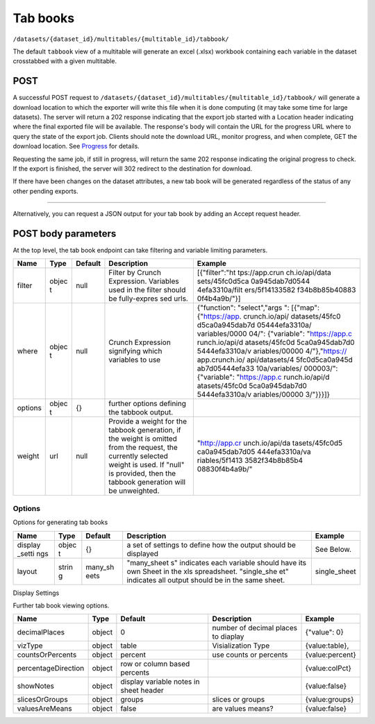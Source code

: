 Tab books
~~~~~~~~~

``/datasets/{dataset_id}/multitables/{multitable_id}/tabbook/``

The default ``tabbook`` view of a multitable will generate an excel
(.xlsx) workbook containing each variable in the dataset crosstabbed
with a given multitable.

POST
^^^^

A successful POST request to
``/datasets/{dataset_id}/multitables/{multitable_id}/tabbook/`` will
generate a download location to which the exporter will write this file
when it is done computing (it may take some time for large datasets).
The server will return a 202 response indicating that the export job
started with a Location header indicating where the final exported file
will be available. The response's body will contain the URL for the
progress URL where to query the state of the export job. Clients should
note the download URL, monitor progress, and when complete, GET the
download location. See `Progress <#progress>`__ for details.

Requesting the same job, if still in progress, will return the same 202
response indicating the original progress to check. If the export is
finished, the server will 302 redirect to the destination for download.

If there have been changes on the dataset attributes, a new tab book
will be generated regardless of the status of any other pending exports.

.. language_specific::
   --HTTP
   .. code:: http

      POST /api/datasets/a598c7/multitables/7ab1e/tabbook/ HTTP/1.1


--------------

.. language_specific::
   --HTTP
   .. code:: http

      HTTP/1.1 202 Accepted
      Location: https://s3-url/filename.xlsx

   --JSON
   .. code:: json

      {
          "element": "shoji:view",
          "self": "https://app.crunch.io/api/datasets/a598c7/multitables/{id}/tabbook/",
          "value": "https://app.crunch.io/api/progress/5be83a/"
      }


Alternatively, you can request a JSON output for your tab book by adding
an Accept request header.

.. language_specific::
   --HTTP
   .. code:: http

      POST /api/datasets/a598c7/multitables/7ab1e/tabbook/ HTTP/1.1
      Accept: application/json

   --JSON
   .. code:: json

      {
          "meta": {
              "dataset": {
                  "name": "weighted_simple_alltypes",
                  "notes": ""
              },
              "layout": "many_sheets",
              "sheets": [
                  {
                      "display_settings": {
                          "countsOrPercents": {
                              "value": "percent"
                          },
                          "currentTab": {
                              "value": 0
                          },
                          "decimalPlaces": {
                              "value": 0
                          },
                          "percentageDirection": {
                              "value": "colPct"
                          },
                          "showEmpty": {
                              "value": false
                          },
                          "showNotes": {
                              "value": false
                          },
                          "slicesOrGroups": {
                              "value": "groups"
                          },
                          "valuesAreMeans": {
                              "value": false
                          },
                          "vizType": {
                              "value": "table"
                          }
                      },
                      "filters": null,
                      "name": "x",
                      "weight": "z"
                  },
                  ... (one entry for each sheet)
              ],
              "template": [
                  {
                      "query": [
                          {
                              "args": [
                                  {
                                      "variable": "000002"
                                  }
                              ],
                              "function": "bin"
                          }
                      ]
                  },
                  {
                      "query": [
                          {
                              "args": [
                                  {
                                      "variable": "00000a"
                                  },
                                  {
                                      "value": null
                                  }
                              ],
                              "function": "rollup"
                          }
                      ]
                  }
              ]
          },
          "sheets": [
              {
                  "result": [
                      {
                          "result": {
                              "counts": [
                                  1,
                                  1,
                                  1,
                                  1,
                                  1,
                                  1,
                                  0
                              ],
                              "dimensions": [
                                  {
                                      "derived": false,
                                      "references": {
                                          "alias": "x",
                                          "description": "Numeric variable with value labels",
                                          "name": "x"
                                      },
                                      "type": {
                                          "categories": [
                                              {
                                                  "id": 1,
                                                  "missing": false,
                                                  "name": "red",
                                                  "numeric_value": 1
                                              },
                                              {
                                                  "id": 2,
                                                  "missing": false,
                                                  "name": "green",
                                                  "numeric_value": 2
                                              },
                                              {
                                                  "id": 3,
                                                  "missing": false,
                                                  "name": "blue",
                                                  "numeric_value": 3
                                              },
                                              {
                                                  "id": 4,
                                                  "missing": false,
                                                  "name": "4",
                                                  "numeric_value": 4
                                              },
                                              {
                                                  "id": 8,
                                                  "missing": true,
                                                  "name": "8",
                                                  "numeric_value": 8
                                              },
                                              {
                                                  "id": 9,
                                                  "missing": false,
                                                  "name": "9",
                                                  "numeric_value": 9
                                              },
                                              {
                                                  "id": -1,
                                                  "missing": true,
                                                  "name": "No Data",
                                                  "numeric_value": null
                                              }
                                          ],
                                          "class": "categorical",
                                          "ordinal": false
                                      }
                                  }
                              ],
                              "measures": {
                                  "count": {
                                      "data": [
                                          0.0,
                                          0.0,
                                          1.234,
                                          0.0,
                                          3.14159,
                                          0.0,
                                          0.0
                                      ],
                                      "metadata": {
                                          "derived": true,
                                          "references": {},
                                          "type": {
                                              "class": "numeric",
                                              "integer": false,
                                              "missing_reasons": {
                                                  "No Data": -1
                                              },
                                              "missing_rules": {}
                                          }
                                      },
                                      "n_missing": 5
                                  }
                              },
                              "n": 6
                          }
                      },
                      {
                          "result": {
                              "counts": [
                                  1,
                                  0,
                                  0,
                                  0,
                                  0,
                                  0,
                                  1,
                                  0,
                                  0,
                                  0,
                                  0,
                                  0,
                                  0,
                                  1,
                                  0,
                                  0,
                                  0,
                                  0,
                                  1,
                                  0,
                                  0,
                                  0,
                                  0,
                                  0,
                                  0,
                                  0,
                                  0,
                                  0,
                                  0,
                                  1,
                                  1,
                                  0,
                                  0,
                                  0,
                                  0,
                                  0,
                                  0,
                                  0,
                                  0,
                                  0,
                                  0,
                                  0
                              ],
                              "dimensions": [
                                  {
                                      "derived": false,
                                      "references": {
                                          "alias": "x",
                                          "description": "Numeric variable with value labels",
                                          "name": "x"
                                      },
                                      "type": {
                                          "categories": [
                                              {
                                                  "id": 1,
                                                  "missing": false,
                                                  "name": "red",
                                                  "numeric_value": 1
                                              },
                                              {
                                                  "id": 2,
                                                  "missing": false,
                                                  "name": "green",
                                                  "numeric_value": 2
                                              },
                                              {
                                                  "id": 3,
                                                  "missing": false,
                                                  "name": "blue",
                                                  "numeric_value": 3
                                              },
                                              {
                                                  "id": 4,
                                                  "missing": false,
                                                  "name": "4",
                                                  "numeric_value": 4
                                              },
                                              {
                                                  "id": 8,
                                                  "missing": true,
                                                  "name": "8",
                                                  "numeric_value": 8
                                              },
                                              {
                                                  "id": 9,
                                                  "missing": false,
                                                  "name": "9",
                                                  "numeric_value": 9
                                              },
                                              {
                                                  "id": -1,
                                                  "missing": true,
                                                  "name": "No Data",
                                                  "numeric_value": null
                                              }
                                          ],
                                          "class": "categorical",
                                          "ordinal": false
                                      }
                                  },
                                  {
                                      "derived": true,
                                      "references": {
                                          "alias": "z",
                                          "description": "Numberic variable with missing value range",
                                          "name": "z"
                                      },
                                      "type": {
                                          "class": "enum",
                                          "elements": [
                                              {
                                                  "id": -1,
                                                  "missing": true,
                                                  "value": {
                                                      "?": -1
                                                  }
                                              },
                                              {
                                                  "id": 1,
                                                  "missing": false,
                                                  "value": [
                                                      1.0,
                                                      1.5
                                                  ]
                                              },
                                              {
                                                  "id": 2,
                                                  "missing": false,
                                                  "value": [
                                                      1.5,
                                                      2.0
                                                  ]
                                              },
                                              {
                                                  "id": 3,
                                                  "missing": false,
                                                  "value": [
                                                      2.0,
                                                      2.5
                                                  ]
                                              },
                                              {
                                                  "id": 4,
                                                  "missing": false,
                                                  "value": [
                                                      2.5,
                                                      3.0
                                                  ]
                                              },
                                              {
                                                  "id": 5,
                                                  "missing": false,
                                                  "value": [
                                                      3.0,
                                                      3.5
                                                  ]
                                              }
                                          ],
                                          "subtype": {
                                              "class": "numeric",
                                              "missing_reasons": {
                                                  "No Data": -1
                                              },
                                              "missing_rules": {}
                                          }
                                      }
                                  }
                              ],
                              "measures": {
                                  "count": {
                                      "data": [
                                          0.0,
                                          0.0,
                                          0.0,
                                          0.0,
                                          0.0,
                                          0.0,
                                          0.0,
                                          0.0,
                                          0.0,
                                          0.0,
                                          0.0,
                                          0.0,
                                          0.0,
                                          1.234,
                                          0.0,
                                          0.0,
                                          0.0,
                                          0.0,
                                          0.0,
                                          0.0,
                                          0.0,
                                          0.0,
                                          0.0,
                                          0.0,
                                          0.0,
                                          0.0,
                                          0.0,
                                          0.0,
                                          0.0,
                                          3.14159,
                                          0.0,
                                          0.0,
                                          0.0,
                                          0.0,
                                          0.0,
                                          0.0,
                                          0.0,
                                          0.0,
                                          0.0,
                                          0.0,
                                          0.0,
                                          0.0
                                      ],
                                      "metadata": {
                                          "derived": true,
                                          "references": {},
                                          "type": {
                                              "class": "numeric",
                                              "integer": false,
                                              "missing_reasons": {
                                                  "No Data": -1
                                              },
                                              "missing_rules": {}
                                          }
                                      },
                                      "n_missing": 5
                                  }
                              },
                              "n": 6
                          }
                      },
                      {
                          "result": {
                              "counts": [
                                  1,
                                  0,
                                  0,
                                  1,
                                  0,
                                  0,
                                  0,
                                  1,
                                  0,
                                  0,
                                  1,
                                  0,
                                  0,
                                  0,
                                  1,
                                  0,
                                  0,
                                  1,
                                  0,
                                  0,
                                  0
                              ],
                              "dimensions": [
                                  {
                                      "derived": false,
                                      "references": {
                                          "alias": "x",
                                          "description": "Numeric variable with value labels",
                                          "name": "x"
                                      },
                                      "type": {
                                          "categories": [
                                              {
                                                  "id": 1,
                                                  "missing": false,
                                                  "name": "red",
                                                  "numeric_value": 1
                                              },
                                              {
                                                  "id": 2,
                                                  "missing": false,
                                                  "name": "green",
                                                  "numeric_value": 2
                                              },
                                              {
                                                  "id": 3,
                                                  "missing": false,
                                                  "name": "blue",
                                                  "numeric_value": 3
                                              },
                                              {
                                                  "id": 4,
                                                  "missing": false,
                                                  "name": "4",
                                                  "numeric_value": 4
                                              },
                                              {
                                                  "id": 8,
                                                  "missing": true,
                                                  "name": "8",
                                                  "numeric_value": 8
                                              },
                                              {
                                                  "id": 9,
                                                  "missing": false,
                                                  "name": "9",
                                                  "numeric_value": 9
                                              },
                                              {
                                                  "id": -1,
                                                  "missing": true,
                                                  "name": "No Data",
                                                  "numeric_value": null
                                              }
                                          ],
                                          "class": "categorical",
                                          "ordinal": false
                                      }
                                  },
                                  {
                                      "derived": true,
                                      "references": {
                                          "alias": "date",
                                          "description": null,
                                          "name": "date"
                                      },
                                      "type": {
                                          "class": "enum",
                                          "elements": [
                                              {
                                                  "id": 0,
                                                  "missing": false,
                                                  "value": "2014-11"
                                              },
                                              {
                                                  "id": 1,
                                                  "missing": false,
                                                  "value": "2014-12"
                                              },
                                              {
                                                  "id": 2,
                                                  "missing": false,
                                                  "value": "2015-01"
                                              }
                                          ],
                                          "subtype": {
                                              "class": "datetime",
                                              "missing_reasons": {
                                                  "No Data": -1
                                              },
                                              "missing_rules": {},
                                              "resolution": "M"
                                          }
                                      }
                                  }
                              ],
                              "measures": {
                                  "count": {
                                      "data": [
                                          0.0,
                                          0.0,
                                          0.0,
                                          0.0,
                                          0.0,
                                          0.0,
                                          0.0,
                                          1.234,
                                          0.0,
                                          0.0,
                                          0.0,
                                          0.0,
                                          0.0,
                                          0.0,
                                          3.14159,
                                          0.0,
                                          0.0,
                                          0.0,
                                          0.0,
                                          0.0,
                                          0.0
                                      ],
                                      "metadata": {
                                          "derived": true,
                                          "references": {},
                                          "type": {
                                              "class": "numeric",
                                              "integer": false,
                                              "missing_reasons": {
                                                  "No Data": -1
                                              },
                                              "missing_rules": {}
                                          }
                                      },
                                      "n_missing": 5
                                  }
                              },
                              "n": 6
                          }
                      }
                  ]
              },
              ... (one entry for each sheet)
          ]
      }


POST body parameters
^^^^^^^^^^^^^^^^^^^^

At the top level, the tab book endpoint can take filtering and variable
limiting parameters.

+---------+-------+----------+--------------+----------------+
| Name    | Type  | Default  | Description  | Example        |
+=========+=======+==========+==============+================+
| filter  | objec | null     | Filter by    | [{"filter":"ht |
|         | t     |          | Crunch       | tps://app.crun |
|         |       |          | Expression.  | ch.io/api/data |
|         |       |          | Variables    | sets/45fc0d5ca |
|         |       |          | used in the  | 0a945dab7d0544 |
|         |       |          | filter       | 4efa3310a/filt |
|         |       |          | should be    | ers/5f14133582 |
|         |       |          | fully-expres | f34b8b85b40883 |
|         |       |          | sed          | 0f4b4a9b/"}]   |
|         |       |          | urls.        |                |
+---------+-------+----------+--------------+----------------+
| where   | objec | null     | Crunch       | {"function":   |
|         | t     |          | Expression   | "select","args |
|         |       |          | signifying   | ":             |
|         |       |          | which        | [{"map":       |
|         |       |          | variables to | {"https://app. |
|         |       |          | use          | crunch.io/api/ |
|         |       |          |              | datasets/45fc0 |
|         |       |          |              | d5ca0a945dab7d |
|         |       |          |              | 05444efa3310a/ |
|         |       |          |              | variables/0000 |
|         |       |          |              | 04/":          |
|         |       |          |              | {"variable":   |
|         |       |          |              | "https://app.c |
|         |       |          |              | runch.io/api/d |
|         |       |          |              | atasets/45fc0d |
|         |       |          |              | 5ca0a945dab7d0 |
|         |       |          |              | 5444efa3310a/v |
|         |       |          |              | ariables/00000 |
|         |       |          |              | 4/"},"https:// |
|         |       |          |              | app.crunch.io/ |
|         |       |          |              | api/datasets/4 |
|         |       |          |              | 5fc0d5ca0a945d |
|         |       |          |              | ab7d05444efa33 |
|         |       |          |              | 10a/variables/ |
|         |       |          |              | 000003/":      |
|         |       |          |              | {"variable":   |
|         |       |          |              | "https://app.c |
|         |       |          |              | runch.io/api/d |
|         |       |          |              | atasets/45fc0d |
|         |       |          |              | 5ca0a945dab7d0 |
|         |       |          |              | 5444efa3310a/v |
|         |       |          |              | ariables/00000 |
|         |       |          |              | 3/"}}}]}       |
+---------+-------+----------+--------------+----------------+
| options | objec | {}       | further      |                |
|         | t     |          | options      |                |
|         |       |          | defining the |                |
|         |       |          | tabbook      |                |
|         |       |          | output.      |                |
+---------+-------+----------+--------------+----------------+
| weight  | url   | null     | Provide a    | "http://app.cr |
|         |       |          | weight for   | unch.io/api/da |
|         |       |          | the tabbook  | tasets/45fc0d5 |
|         |       |          | generation,  | ca0a945dab7d05 |
|         |       |          | if the       | 444efa3310a/va |
|         |       |          | weight is    | riables/5f1413 |
|         |       |          | omitted from | 3582f34b8b85b4 |
|         |       |          | the request, | 08830f4b4a9b/" |
|         |       |          | the          |                |
|         |       |          | currently    |                |
|         |       |          | selected     |                |
|         |       |          | weight is    |                |
|         |       |          | used. If     |                |
|         |       |          | "null" is    |                |
|         |       |          | provided,    |                |
|         |       |          | then the     |                |
|         |       |          | tabbook      |                |
|         |       |          | generation   |                |
|         |       |          | will be      |                |
|         |       |          | unweighted.  |                |
+---------+-------+----------+--------------+----------------+

Options
'''''''

Options for generating tab books

+---------+-------+----------+--------------+----------------+
| Name    | Type  | Default  | Description  | Example        |
+=========+=======+==========+==============+================+
| display | objec | {}       | a set of     | See Below.     |
| \_setti | t     |          | settings to  |                |
| ngs     |       |          | define how   |                |
|         |       |          | the output   |                |
|         |       |          | should be    |                |
|         |       |          | displayed    |                |
+---------+-------+----------+--------------+----------------+
| layout  | strin | many\_sh | "many\_sheet | single\_sheet  |
|         | g     | eets     | s"           |                |
|         |       |          | indicates    |                |
|         |       |          | each         |                |
|         |       |          | variable     |                |
|         |       |          | should have  |                |
|         |       |          | its own      |                |
|         |       |          | Sheet in the |                |
|         |       |          | xls          |                |
|         |       |          | spreadsheet. |                |
|         |       |          | "single\_she |                |
|         |       |          | et"          |                |
|         |       |          | indicates    |                |
|         |       |          | all output   |                |
|         |       |          | should be in |                |
|         |       |          | the same     |                |
|         |       |          | sheet.       |                |
+---------+-------+----------+--------------+----------------+

Display Settings
                

Further tab book viewing options.

+-----------------------+----------+------------------------------------------+---------------------------------------+-------------------+
| Name                  | Type     | Default                                  | Description                           | Example           |
+=======================+==========+==========================================+=======================================+===================+
| decimalPlaces         | object   | 0                                        | number of decimal places to diaplay   | {"value": 0}      |
+-----------------------+----------+------------------------------------------+---------------------------------------+-------------------+
| vizType               | object   | table                                    | Visialization Type                    | {value:table},    |
+-----------------------+----------+------------------------------------------+---------------------------------------+-------------------+
| countsOrPercents      | object   | percent                                  | use counts or percents                | {value:percent}   |
+-----------------------+----------+------------------------------------------+---------------------------------------+-------------------+
| percentageDirection   | object   | row or column based percents             |                                       | {value:colPct}    |
+-----------------------+----------+------------------------------------------+---------------------------------------+-------------------+
| showNotes             | object   | display variable notes in sheet header   |                                       | {value:false}     |
+-----------------------+----------+------------------------------------------+---------------------------------------+-------------------+
| slicesOrGroups        | object   | groups                                   | slices or groups                      | {value:groups}    |
+-----------------------+----------+------------------------------------------+---------------------------------------+-------------------+
| valuesAreMeans        | object   | false                                    | are values means?                     | {value:false}     |
+-----------------------+----------+------------------------------------------+---------------------------------------+-------------------+

